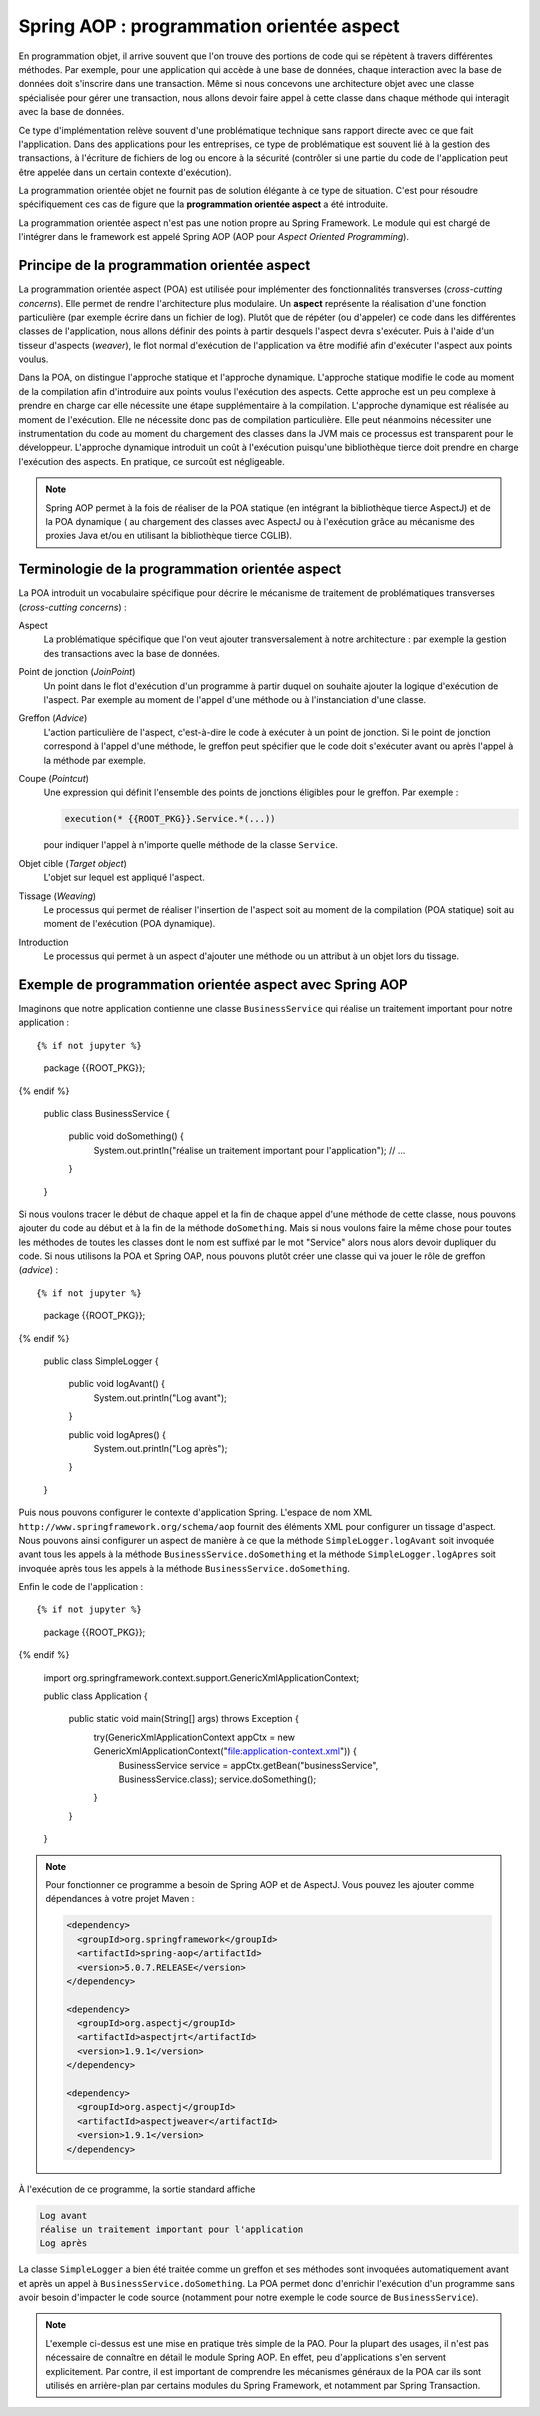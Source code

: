 Spring AOP : programmation orientée aspect
##########################################

En programmation objet, il arrive souvent que l'on trouve des portions de code qui
se répètent à travers différentes méthodes. Par exemple, pour une application qui accède à une base
de données, chaque interaction avec la base de données doit s'inscrire dans
une transaction. Même si nous concevons une architecture objet avec une classe
spécialisée pour gérer une transaction, nous allons devoir faire appel à cette
classe dans chaque méthode qui interagit avec la base de données.

Ce type d'implémentation relève souvent d'une problématique technique sans rapport directe
avec ce que fait l'application. Dans des applications pour les entreprises, ce
type de problématique est souvent lié à la gestion des transactions, à l'écriture
de fichiers de log ou encore à la sécurité (contrôler si une partie du code
de l'application peut être appelée dans un certain contexte d'exécution).

La programmation orientée objet ne fournit pas de solution élégante à ce type
de situation. C'est pour résoudre spécifiquement ces cas de figure que la
**programmation orientée aspect** a été introduite.

La programmation orientée aspect n'est pas une notion propre au Spring Framework.
Le module qui est chargé de l'intégrer dans le framework est appelé
Spring AOP (AOP pour *Aspect Oriented Programming*).

Principe de la programmation orientée aspect
********************************************

La programmation orientée aspect (POA) est utilisée pour implémenter des
fonctionnalités transverses (*cross-cutting concerns*). Elle permet de rendre
l'architecture plus modulaire. Un **aspect** représente la réalisation d'une fonction
particulière (par exemple écrire dans un fichier de log). Plutôt que de répéter
(ou d'appeler) ce code dans les différentes classes de l'application, nous allons
définir des points à partir desquels l'aspect devra s'exécuter. Puis à l'aide
d'un tisseur d'aspects (*weaver*), le flot normal d'exécution de l'application
va être modifié afin d'exécuter l'aspect aux points voulus.

Dans la POA, on distingue l'approche statique et l'approche dynamique. L'approche
statique modifie le code au moment de la compilation afin d'introduire aux points
voulus l'exécution des aspects. Cette approche est un peu complexe à prendre en charge
car elle nécessite une étape supplémentaire à la compilation. L'approche dynamique
est réalisée au moment de l'exécution. Elle ne nécessite donc pas de compilation
particulière. Elle peut néanmoins nécessiter une instrumentation du code au moment
du chargement des classes dans la JVM mais ce processus est transparent pour
le développeur. L'approche dynamique introduit un coût à l'exécution puisqu'une
bibliothèque tierce doit prendre en charge l'exécution des aspects. En pratique,
ce surcoût est négligeable.

.. note::

  Spring AOP permet à la fois de réaliser de la POA
  statique (en intégrant la bibliothèque tierce AspectJ) et de la POA dynamique (
  au chargement des classes avec AspectJ ou à l'exécution grâce
  au mécanisme des proxies Java et/ou en utilisant la bibliothèque tierce CGLIB).

Terminologie de la programmation orientée aspect
************************************************

La POA introduit un vocabulaire spécifique pour décrire le mécanisme de
traitement de problématiques transverses (*cross-cutting concerns*) :

Aspect
  La problématique spécifique que l'on veut ajouter transversalement à notre
  architecture : par exemple la gestion des transactions avec la base de données.

Point de jonction (*JoinPoint*)
  Un point dans le flot d'exécution d'un programme à partir duquel on souhaite
  ajouter la logique d'exécution de l'aspect. Par exemple au moment de l'appel
  d'une méthode ou à l'instanciation d'une classe.

Greffon (*Advice*)
  L'action particulière de l'aspect, c'est-à-dire le code à exécuter à un point
  de jonction. Si le point de jonction correspond à l'appel d'une méthode,
  le greffon peut spécifier que le code doit s'exécuter avant ou après l'appel
  à la méthode par exemple.

Coupe (*Pointcut*)
  Une expression qui définit l'ensemble des points de jonctions éligibles pour
  le greffon. Par exemple :

  .. code-block:: java

    execution(* {{ROOT_PKG}}.Service.*(...))

  pour indiquer l'appel à n'importe quelle méthode de la classe ``Service``.

Objet cible (*Target object*)
  L'objet sur lequel est appliqué l'aspect.

Tissage (*Weaving*)
  Le processus qui permet de réaliser l'insertion de l'aspect soit au moment
  de la compilation (POA statique) soit au moment de l'exécution (POA dynamique).

Introduction
  Le processus qui permet à un aspect d'ajouter une méthode ou un attribut à un
  objet lors du tissage.

.. _spring_aop_exemple:

Exemple de programmation orientée aspect avec Spring AOP
********************************************************

Imaginons que notre application contienne une classe ``BusinessService`` qui
réalise un traitement important pour notre application :

::

{% if not jupyter %}
  package {{ROOT_PKG}};
{% endif %}

  public class BusinessService {

    public void doSomething() {
       System.out.println("réalise un traitement important pour l'application");
       // ...
    }

  }

Si nous voulons tracer le début de chaque appel et la fin de chaque appel
d'une méthode de cette classe, nous pouvons ajouter du code au début et à la fin
de la méthode ``doSomething``. Mais si nous voulons faire la même chose pour
toutes les méthodes de toutes les classes dont le nom est suffixé par le mot "Service"
alors nous alors devoir dupliquer du code. Si nous utilisons la POA et Spring OAP,
nous pouvons plutôt créer une classe qui va jouer le rôle de greffon (*advice*) :

::

{% if not jupyter %}
  package {{ROOT_PKG}};
{% endif %}

  public class SimpleLogger {

    public void logAvant() {
      System.out.println("Log avant");
    }

    public void logApres() {
      System.out.println("Log après");
    }
  }

Puis nous pouvons configurer le contexte d'application Spring.
L'espace de nom XML ``http://www.springframework.org/schema/aop`` fournit
des éléments XML pour configurer un tissage d'aspect. Nous pouvons ainsi
configurer un aspect de manière à ce que
la méthode ``SimpleLogger.logAvant`` soit invoquée avant tous les appels à la méthode
``BusinessService.doSomething`` et la méthode ``SimpleLogger.logApres`` soit
invoquée après tous les appels à la méthode ``BusinessService.doSomething``.

.. code-block:: xml
  :caption: le fichier application-context.xml

  <?xml version="1.0" encoding="UTF-8"?>
  <beans xmlns="http://www.springframework.org/schema/beans"
         xmlns:aop="http://www.springframework.org/schema/aop"
         xmlns:xsi="http://www.w3.org/2001/XMLSchema-instance"
         xsi:schemaLocation="http://www.springframework.org/schema/beans
                             http://www.springframework.org/schema/beans/spring-beans.xsd
                             http://www.springframework.org/schema/aop
                             http://www.springframework.org/schema/aop/spring-aop.xsd">

      <bean name="businessService" class="{{ROOT_PKG}}.BusinessService"/>

      <bean name="logger" class="{{ROOT_PKG}}.SimpleLogger"/>

      <aop:config>
        <aop:aspect ref="logger">
          <aop:before method="logAvant" pointcut-ref="logPointcut"/>
          <aop:after method="logApres"  pointcut-ref="logPointcut"/>
          <aop:pointcut id="logPointcut"
                        expression="execution(* {{ROOT_PKG}}.*Service.*())"/>
        </aop:aspect>
      </aop:config>

  </beans>

Enfin le code de l'application :

::

{% if not jupyter %}
  package {{ROOT_PKG}};
{% endif %}

  import org.springframework.context.support.GenericXmlApplicationContext;

  public class Application {

    public static void main(String[] args) throws Exception {
      try(GenericXmlApplicationContext appCtx = new GenericXmlApplicationContext("file:application-context.xml")) {
        BusinessService service = appCtx.getBean("businessService", BusinessService.class);
        service.doSomething();
      }
    }

  }

.. note::

  Pour fonctionner ce programme a besoin de Spring AOP et de AspectJ. Vous
  pouvez les ajouter comme dépendances à votre projet Maven :

  .. code-block:: xml

    <dependency>
      <groupId>org.springframework</groupId>
      <artifactId>spring-aop</artifactId>
      <version>5.0.7.RELEASE</version>
    </dependency>

    <dependency>
      <groupId>org.aspectj</groupId>
      <artifactId>aspectjrt</artifactId>
      <version>1.9.1</version>
    </dependency>

    <dependency>
      <groupId>org.aspectj</groupId>
      <artifactId>aspectjweaver</artifactId>
      <version>1.9.1</version>
    </dependency>

À l'exécution de ce programme, la sortie standard affiche

.. code-block:: text

  Log avant
  réalise un traitement important pour l'application
  Log après

La classe ``SimpleLogger`` a bien été traitée comme un greffon et ses méthodes
sont invoquées automatiquement avant et après un appel à ``BusinessService.doSomething``.
La POA permet donc d'enrichir l'exécution d'un programme sans avoir besoin d'impacter
le code source (notamment pour notre exemple le code source de ``BusinessService``).

.. note::

  L'exemple ci-dessus est une mise en pratique très simple de la PAO. Pour la plupart
  des usages, il n'est pas nécessaire de connaître en détail le module Spring AOP. En effet, peu
  d'applications s'en servent explicitement. Par contre, il est important de
  comprendre les mécanismes généraux de la POA car ils sont utilisés en
  arrière-plan par certains modules du Spring Framework, et notamment par
  Spring Transaction.

